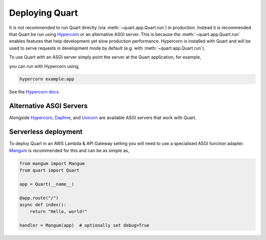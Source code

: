 .. _deployment:

Deploying Quart
===============

It is not recommended to run Quart directly (via
:meth:`~quart.app.Quart.run`) in production. Instead it is recommended
that Quart be run using `Hypercorn
<https://github.com/pgjones/hypercorn>`_ or an alternative ASGI
server. This is because the :meth:`~quart.app.Quart.run` enables
features that help development yet slow production
performance. Hypercorn is installed with Quart and will be used to
serve requests in development mode by default (e.g. with
:meth:`~quart.app.Quart.run`).

To use Quart with an ASGI server simply point the server at the Quart
application, for example,

.. code-block:: python
   :caption: example.py

    from quart import Quart

    app = Quart(__name__)

    @app.route('/')
    async def hello():
        return 'Hello World'

you can run with Hypercorn using,

.. code-block:: bash

    hypercorn example:app

See the `Hypercorn docs <https://hypercorn.readthedocs.io/>`_.

Alternative ASGI Servers
------------------------

Alongside `Hypercorn <https://github.com/pgjones/hypercorn>`_, `Daphne
<https://github.com/django/daphne>`_, and `Uvicorn
<https://github.com/encode/uvicorn>`_ are available ASGI servers that
work with Quart.

Serverless deployment
---------------------

To deploy Quart in an AWS Lambda & API Gateway setting you will need to use a specialised
ASGI function adapter. `Mangum <https://github.com/erm/mangum>`_ is
recommended for this and can be as simple as,

.. code-block:: python

    from mangum import Mangum
    from quart import Quart

    app = Quart(__name__)

    @app.route("/")
    async def index():
        return "Hello, world!"

    handler = Mangum(app)  # optionally set debug=True
